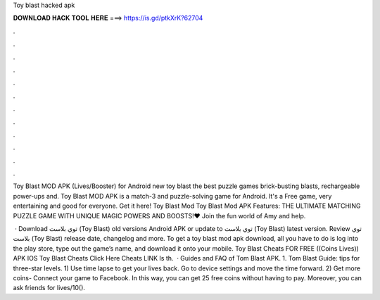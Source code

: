 Toy blast hacked apk



𝐃𝐎𝐖𝐍𝐋𝐎𝐀𝐃 𝐇𝐀𝐂𝐊 𝐓𝐎𝐎𝐋 𝐇𝐄𝐑𝐄 ===> https://is.gd/ptkXrK?62704



.



.



.



.



.



.



.



.



.



.



.



.

Toy Blast MOD APK (Lives/Booster) for Android new toy blast the best puzzle games brick-busting blasts, rechargeable power-ups and. Toy Blast MOD APK is a match-3 and puzzle-solving game for Android. It's a Free game, very entertaining and good for everyone. Get it here! Toy Blast Mod Toy Blast Mod APK Features: THE ULTIMATE MATCHING PUZZLE GAME WITH UNIQUE MAGIC POWERS AND BOOSTS!♥ Join the fun world of Amy and help.

 · Download توي بلاست (Toy Blast) old versions Android APK or update to توي بلاست (Toy Blast) latest version. Review توي بلاست (Toy Blast) release date, changelog and more. To get a toy blast mod apk download, all you have to do is log into the play store, type out the game’s name, and download it onto your mobile. Toy Blast Cheats FOR FREE ((Coins Lives)) APK IOS Toy Blast Cheats Click Here Cheats LINK Is th.  · Guides and FAQ of Tom Blast APK. 1. Tom Blast Guide: tips for three-star levels. 1) Use time lapse to get your lives back. Go to device settings and move the time forward. 2) Get more coins- Connect your game to Facebook. In this way, you can get 25 free coins without having to pay. Moreover, you can ask friends for lives/10().
